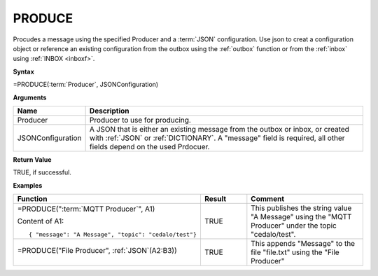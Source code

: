 .. |PRODUCE| image:: /images/PRODUCE.PNG
        :scale: 65%
.. role:: blue

PRODUCE
-----------------------------

Procudes a message using the specified Producer and a :term:`JSON` configuration. Use json to creat a configuration object or reference an existing configuration from the
outbox using the :ref:`outbox` function or from the :ref:`inbox` using :ref:`INBOX <inboxf>`.

**Syntax**

=PRODUCE(:term:`Producer`, JSONConfiguration)

**Arguments**

.. list-table::
   :widths: 20 80
   :header-rows: 1

   * - Name
     - Description
   * - Producer
     - Producer to use for producing.
   * - JSONConfiguration
     - A JSON that is either an existing message from the outbox or inbox, or created with :ref:`JSON` or :ref:`DICTIONARY`.
       A "message" field is required, all other fields depend on the used Prdocuer.

**Return Value**

TRUE, if successful.

**Examples**

.. list-table::
   :widths: 45 15 40
   :header-rows: 1

   * - Function
     - Result
     - Comment
   * - =PRODUCE("\ :term:`MQTT Producer`\ ", A1)
       
       Content of A1::

         { "message": "A Message", "topic": "cedalo/test"}

     - TRUE
     - This publishes the string value "A Message" using the "MQTT Producer" under the topic "cedalo/test".
   * - =PRODUCE("File Producer", :ref:`JSON`\ (:blue:`A2:B3`))

        |PRODUCE|

     - TRUE
     - This appends "Message" to the file "file.txt" using the "File Producer"
